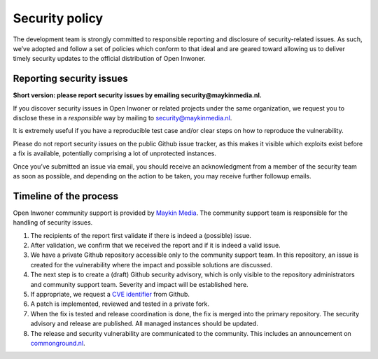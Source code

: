 .. _security:

Security policy
===============

The development team is strongly committed to responsible reporting and 
disclosure of security-related issues. As such, we’ve adopted and follow a set 
of policies which conform to that ideal and are geared toward allowing us to 
deliver timely security updates to the official distribution of Open Inwoner.

Reporting security issues
-------------------------

**Short version: please report security issues by emailing 
security@maykinmedia.nl.**

If you discover security issues in Open Inwoner or related projects under the 
same organization, we request you to disclose these in a *responsible* way by 
mailing to security@maykinmedia.nl.

It is extremely useful if you have a reproducible test case and/or clear steps 
on how to reproduce the vulnerability.

Please do not report security issues on the public Github issue tracker, as 
this makes it visible which exploits exist before a fix is available, 
potentially comprising a lot of unprotected instances.

Once you’ve submitted an issue via email, you should receive an acknowledgment 
from a member of the security team as soon as possible, and depending on the 
action to be taken, you may receive further followup emails.

Timeline of the process
-----------------------

Open Inwoner community support is provided by `Maykin Media`_. The community 
support team is responsible for the handling of security issues.

1. The recipients of the report first validate if there is indeed a (possible) 
   issue.

2. After validation, we confirm that we received the report and if it is indeed
   a valid issue.

3. We have a private Github repository accessible only to the community support 
   team. In this repository, an issue is created for the vulnerability where 
   the impact and possible solutions are discussed.

4. The next step is to create a (draft) Github security advisory, which is only 
   visible to the repository administrators and community support team. 
   Severity and impact will be established here.

5. If appropriate, we request a `CVE identifier`_ from Github.

6. A patch is implemented, reviewed and tested in a private fork.

7. When the fix is tested and release coordination is done, the fix is merged 
   into the primary repository. The security advisory and release are 
   published. All managed instances should be updated.

8. The release and security vulnerability are communicated to the community. 
   This includes an announcement on `commonground.nl`_.


.. _`CVE identifier`: https://cve.mitre.org/cve/identifiers/
.. _`commonground.nl`: https://commonground.nl
.. _`Maykin Media`: https://www.maykinmedia.nl
